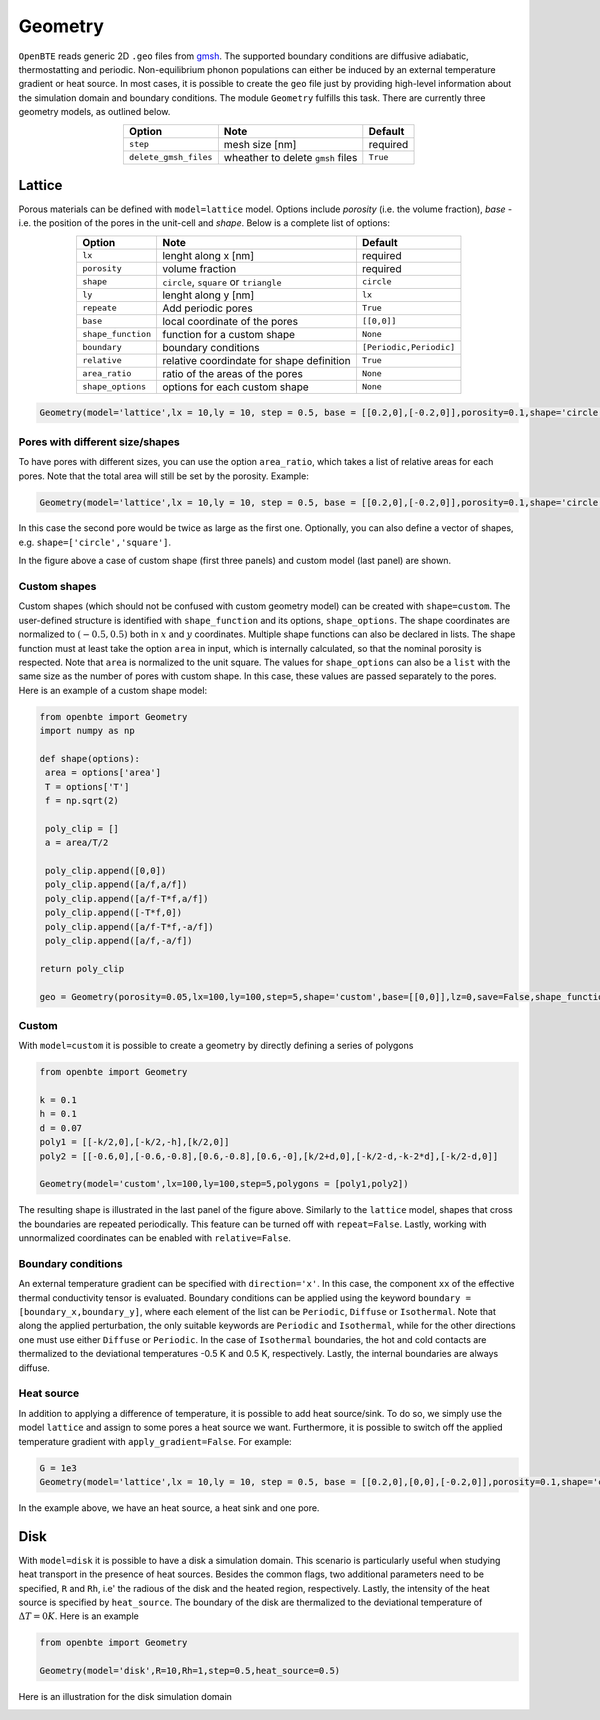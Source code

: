 Geometry 
===================================

``OpenBTE`` reads generic 2D ``.geo`` files from gmsh_. The supported boundary conditions are diffusive adiabatic, thermostatting and periodic. Non-equilibrium phonon populations can either be induced by an external temperature gradient or heat source. In most cases, it is possible to create the ``geo`` file just by providing high-level information about the simulation domain and boundary conditions. The module ``Geometry`` fulfills this task. There are currently three geometry models, as outlined below.


.. table:: 
   :widths: auto
   :align: center

   +----------------------+---------------------------------------------+-----------------------+
   | **Option**           |     **Note**                                |     **Default**       |  
   +----------------------+---------------------------------------------+-----------------------+
   |     ``step``         |      mesh size [nm]                         |      required         |     
   +----------------------+---------------------------------------------+-----------------------+
   | ``delete_gmsh_files``|     wheather to delete ``gmsh`` files       |      ``True``         |     
   +----------------------+---------------------------------------------+-----------------------+




Lattice
----------------------------------------

Porous materials can be defined with ``model=lattice`` model. Options include `porosity` (i.e. the volume fraction), `base` - i.e. the position of the pores in the unit-cell and `shape`. Below is a complete list of options:

.. table:: 
   :widths: auto
   :align: center

   +-------------------+---------------------------------------------+--------------------------+
   | **Option**        |     **Note**                                |     **Default**          |  
   +-------------------+---------------------------------------------+--------------------------+
   |     ``lx``        | lenght along x       [nm]                   |      required            |     
   +-------------------+---------------------------------------------+--------------------------+
   | ``porosity``      | volume fraction                             |      required            |     
   +-------------------+---------------------------------------------+--------------------------+
   |     ``shape``     | ``circle``, ``square`` or ``triangle``      |      ``circle``          |
   +-------------------+---------------------------------------------+--------------------------+
   |     ``ly``        | lenght along y [nm]                         |      ``lx``              |
   +-------------------+---------------------------------------------+--------------------------+
   |   ``repeate``     | Add periodic pores                          |      ``True``            |
   +-------------------+---------------------------------------------+--------------------------+
   |     ``base``      | local coordinate of the pores               |       ``[[0,0]]``        |
   +-------------------+---------------------------------------------+--------------------------+
   | ``shape_function``| function for a custom shape                 |       ``None``           |
   +-------------------+---------------------------------------------+--------------------------+
   | ``boundary``      | boundary conditions                         | ``[Periodic,Periodic]``  |
   +-------------------+---------------------------------------------+--------------------------+
   | ``relative``      | relative coordindate for shape definition   |       ``True``           |
   +-------------------+---------------------------------------------+--------------------------+
   | ``area_ratio``    | ratio of the areas of the pores             |       ``None``           |
   +-------------------+---------------------------------------------+--------------------------+
   | ``shape_options`` | options for each custom shape               |       ``None``           |
   +-------------------+---------------------------------------------+--------------------------+


.. code:: python

   Geometry(model='lattice',lx = 10,ly = 10, step = 0.5, base = [[0.2,0],[-0.2,0]],porosity=0.1,shape='circle')

Pores with different size/shapes
##########################################

To have pores with different sizes, you can use the option ``area_ratio``, which takes a list of relative areas for each pores. Note that the total area will still be set by the porosity. Example:

.. code:: python

   Geometry(model='lattice',lx = 10,ly = 10, step = 0.5, base = [[0.2,0],[-0.2,0]],porosity=0.1,shape='circle',area_ratio=[1,2])

In this case the second pore would be twice as large as the first one. Optionally, you can also define a vector of shapes, e.g. ``shape=['circle','square']``. 

.. image:: _static/geometry_models.png
   :alt: Geometry models

In the figure above a case of custom shape (first three panels) and custom model (last panel) are shown.

Custom shapes
##########################################
 
Custom shapes (which should not be confused with custom geometry model) can be created with ``shape=custom``. The user-defined structure is identified with ``shape_function`` and its options, ``shape_options``. The shape coordinates are normalized to :math:`(-0.5,0.5)` both in :math:`x` and :math:`y` coordinates. Multiple shape functions can also be declared in lists. The shape function must at least take the option ``area`` in input, which is internally calculated, so that the nominal porosity is respected. Note that ``area`` is normalized to the unit square. The values for ``shape_options`` can also be a ``list`` with the same size as the number of pores with custom shape. In this case, these values are passed separately to the pores. Here is an example of a custom shape model:

.. code:: python

   from openbte import Geometry
   import numpy as np

   def shape(options):
    area = options['area']
    T = options['T']
    f = np.sqrt(2)

    poly_clip = []
    a = area/T/2

    poly_clip.append([0,0])
    poly_clip.append([a/f,a/f])
    poly_clip.append([a/f-T*f,a/f])
    poly_clip.append([-T*f,0])
    poly_clip.append([a/f-T*f,-a/f])
    poly_clip.append([a/f,-a/f])

   return poly_clip
   
   geo = Geometry(porosity=0.05,lx=100,ly=100,step=5,shape='custom',base=[[0,0]],lz=0,save=False,shape_function=shape,shape_options={'T':0.05})



Custom
##################################

With ``model=custom`` it is possible to create a geometry by directly defining a series of polygons   

.. code:: python

   from openbte import Geometry

   k = 0.1
   h = 0.1
   d = 0.07
   poly1 = [[-k/2,0],[-k/2,-h],[k/2,0]]
   poly2 = [[-0.6,0],[-0.6,-0.8],[0.6,-0.8],[0.6,-0],[k/2+d,0],[-k/2-d,-k-2*d],[-k/2-d,0]]

   Geometry(model='custom',lx=100,ly=100,step=5,polygons = [poly1,poly2])

The resulting shape is illustrated in the last panel of the figure above. Similarly to the ``lattice`` model, shapes that cross the boundaries are repeated periodically. This feature can be turned off with ``repeat=False``. Lastly, working with unnormalized coordinates can be enabled with ``relative=False``. 



Boundary conditions
##################################

An external temperature gradient can be specified with ``direction='x'``. In this case, the component ``xx`` of the effective thermal conductivity tensor is evaluated. Boundary conditions can be applied using the keyword ``boundary = [boundary_x,boundary_y]``, where each element of the list can be ``Periodic``, ``Diffuse`` or ``Isothermal``. Note that along the applied perturbation, the only suitable keywords are ``Periodic`` and ``Isothermal``, while for the other directions one must use either ``Diffuse`` or ``Periodic``. In the case of ``Isothermal`` boundaries, the hot and cold contacts are thermalized to the deviational temperatures -0.5 K and 0.5 K, respectively. Lastly, the internal boundaries are always diffuse.


.. image:: _static/configurations.png
   :alt: configurations


Heat source
##################################

In addition to applying a difference of temperature, it is possible to add heat source/sink. To do so, we simply use the model ``lattice`` and assign to some pores a heat source we want. Furthermore, it is possible to switch off the applied temperature gradient with ``apply_gradient=False``. For example:


.. code:: python

   G = 1e3
   Geometry(model='lattice',lx = 10,ly = 10, step = 0.5, base = [[0.2,0],[0,0],[-0.2,0]],porosity=0.1,shape='circle',apply_gradient=False,heat_source=[G,None,-G])

In the example above, we have an heat source, a heat sink and one pore.



Disk
--------------------------------

With ``model=disk`` it is possible to have a disk a simulation domain. This scenario is particularly useful when studying heat transport in the presence of heat sources. Besides the common flags, two additional parameters need to be specified, ``R`` and ``Rh``, i.e' the radious of the disk and the heated region, respectively. Lastly, the intensity of the heat source is specified by ``heat_source``. The boundary of the disk are thermalized to the deviational temperature of :math:`\Delta T = 0 K`. Here is an example

.. code:: python

   from openbte import Geometry

   Geometry(model='disk',R=10,Rh=1,step=0.5,heat_source=0.5)

Here is an illustration for the disk simulation domain

.. image:: _static/disk.png
   :width: 200
   :align: center
   :alt: disk


.. _gmsh: https://gmsh.info/



